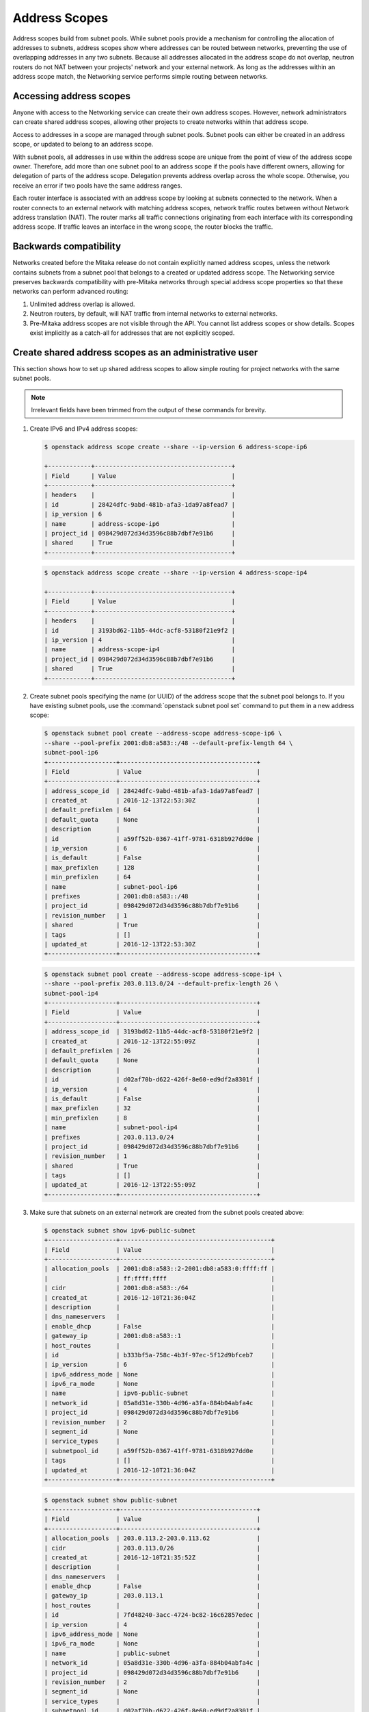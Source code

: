 .. _config-address-scopes:

==============
Address Scopes
==============

Address scopes build from subnet pools. While subnet pools provide a mechanism
for controlling the allocation of addresses to subnets, address scopes show
where addresses can be routed between networks, preventing the use of
overlapping addresses in any two subnets. Because all addresses allocated in
the address scope do not overlap, neutron routers do not NAT between your
projects' network and your external network. As long as the addresses within
an address scope match, the Networking service performs simple routing
between networks.

Accessing address scopes
~~~~~~~~~~~~~~~~~~~~~~~~

Anyone with access to the Networking service can create their own address
scopes. However, network administrators can create shared address scopes,
allowing other projects to create networks within that address scope.

Access to addresses in a scope are managed through subnet pools.
Subnet pools can either be created in an address scope, or updated to belong
to an address scope.

With subnet pools, all addresses in use within the address
scope are unique from the point of view of the address scope owner. Therefore,
add more than one subnet pool to an address scope if the
pools have different owners, allowing for delegation of parts of the
address scope. Delegation prevents address overlap across the
whole scope. Otherwise, you receive an error if two pools have the same
address ranges.

Each router interface is associated with an address scope by looking at
subnets connected to the network. When a router connects
to an external network with matching address scopes, network traffic routes
between without Network address translation (NAT).
The router marks all traffic connections originating from each interface
with its corresponding address scope. If traffic leaves an interface in the
wrong scope, the router blocks the traffic.

Backwards compatibility
~~~~~~~~~~~~~~~~~~~~~~~

Networks created before the Mitaka release do not
contain explicitly named address scopes, unless the network contains
subnets from a subnet pool that belongs to a created or updated
address scope. The Networking service preserves backwards compatibility with
pre-Mitaka networks through special address scope properties so that
these networks can perform advanced routing:

#. Unlimited address overlap is allowed.
#. Neutron routers, by default, will NAT traffic from internal networks
   to external networks.
#. Pre-Mitaka address scopes are not visible through the API. You cannot
   list address scopes or show details. Scopes exist
   implicitly as a catch-all for addresses that are not explicitly scoped.

Create shared address scopes as an administrative user
~~~~~~~~~~~~~~~~~~~~~~~~~~~~~~~~~~~~~~~~~~~~~~~~~~~~~~

This section shows how to set up shared address scopes to
allow simple routing for project networks with the same subnet pools.

.. note:: Irrelevant fields have been trimmed from the output of
    these commands for brevity.

#. Create IPv6 and IPv4 address scopes:

   .. code-block:: console

      $ openstack address scope create --share --ip-version 6 address-scope-ip6

      +------------+--------------------------------------+
      | Field      | Value                                |
      +------------+--------------------------------------+
      | headers    |                                      |
      | id         | 28424dfc-9abd-481b-afa3-1da97a8fead7 |
      | ip_version | 6                                    |
      | name       | address-scope-ip6                    |
      | project_id | 098429d072d34d3596c88b7dbf7e91b6     |
      | shared     | True                                 |
      +------------+--------------------------------------+

   .. code-block:: console

      $ openstack address scope create --share --ip-version 4 address-scope-ip4

      +------------+--------------------------------------+
      | Field      | Value                                |
      +------------+--------------------------------------+
      | headers    |                                      |
      | id         | 3193bd62-11b5-44dc-acf8-53180f21e9f2 |
      | ip_version | 4                                    |
      | name       | address-scope-ip4                    |
      | project_id | 098429d072d34d3596c88b7dbf7e91b6     |
      | shared     | True                                 |
      +------------+--------------------------------------+


#. Create subnet pools specifying the name (or UUID) of the address
   scope that the subnet pool belongs to. If you have existing
   subnet pools, use the :command:`openstack subnet pool set` command to put
   them in a new address scope:

   .. code-block:: console

      $ openstack subnet pool create --address-scope address-scope-ip6 \
      --share --pool-prefix 2001:db8:a583::/48 --default-prefix-length 64 \
      subnet-pool-ip6
      +-------------------+--------------------------------------+
      | Field             | Value                                |
      +-------------------+--------------------------------------+
      | address_scope_id  | 28424dfc-9abd-481b-afa3-1da97a8fead7 |
      | created_at        | 2016-12-13T22:53:30Z                 |
      | default_prefixlen | 64                                   |
      | default_quota     | None                                 |
      | description       |                                      |
      | id                | a59ff52b-0367-41ff-9781-6318b927dd0e |
      | ip_version        | 6                                    |
      | is_default        | False                                |
      | max_prefixlen     | 128                                  |
      | min_prefixlen     | 64                                   |
      | name              | subnet-pool-ip6                      |
      | prefixes          | 2001:db8:a583::/48                   |
      | project_id        | 098429d072d34d3596c88b7dbf7e91b6     |
      | revision_number   | 1                                    |
      | shared            | True                                 |
      | tags              | []                                   |
      | updated_at        | 2016-12-13T22:53:30Z                 |
      +-------------------+--------------------------------------+


   .. code-block:: console

      $ openstack subnet pool create --address-scope address-scope-ip4 \
      --share --pool-prefix 203.0.113.0/24 --default-prefix-length 26 \
      subnet-pool-ip4
      +-------------------+--------------------------------------+
      | Field             | Value                                |
      +-------------------+--------------------------------------+
      | address_scope_id  | 3193bd62-11b5-44dc-acf8-53180f21e9f2 |
      | created_at        | 2016-12-13T22:55:09Z                 |
      | default_prefixlen | 26                                   |
      | default_quota     | None                                 |
      | description       |                                      |
      | id                | d02af70b-d622-426f-8e60-ed9df2a8301f |
      | ip_version        | 4                                    |
      | is_default        | False                                |
      | max_prefixlen     | 32                                   |
      | min_prefixlen     | 8                                    |
      | name              | subnet-pool-ip4                      |
      | prefixes          | 203.0.113.0/24                       |
      | project_id        | 098429d072d34d3596c88b7dbf7e91b6     |
      | revision_number   | 1                                    |
      | shared            | True                                 |
      | tags              | []                                   |
      | updated_at        | 2016-12-13T22:55:09Z                 |
      +-------------------+--------------------------------------+


#. Make sure that subnets on an external network are created
   from the subnet pools created above:

   .. code-block:: console

      $ openstack subnet show ipv6-public-subnet
      +-------------------+------------------------------------------+
      | Field             | Value                                    |
      +-------------------+------------------------------------------+
      | allocation_pools  | 2001:db8:a583::2-2001:db8:a583:0:ffff:ff |
      |                   | ff:ffff:ffff                             |
      | cidr              | 2001:db8:a583::/64                       |
      | created_at        | 2016-12-10T21:36:04Z                     |
      | description       |                                          |
      | dns_nameservers   |                                          |
      | enable_dhcp       | False                                    |
      | gateway_ip        | 2001:db8:a583::1                         |
      | host_routes       |                                          |
      | id                | b333bf5a-758c-4b3f-97ec-5f12d9bfceb7     |
      | ip_version        | 6                                        |
      | ipv6_address_mode | None                                     |
      | ipv6_ra_mode      | None                                     |
      | name              | ipv6-public-subnet                       |
      | network_id        | 05a8d31e-330b-4d96-a3fa-884b04abfa4c     |
      | project_id        | 098429d072d34d3596c88b7dbf7e91b6         |
      | revision_number   | 2                                        |
      | segment_id        | None                                     |
      | service_types     |                                          |
      | subnetpool_id     | a59ff52b-0367-41ff-9781-6318b927dd0e     |
      | tags              | []                                       |
      | updated_at        | 2016-12-10T21:36:04Z                     |
      +-------------------+------------------------------------------+


   .. code-block:: console

      $ openstack subnet show public-subnet
      +-------------------+--------------------------------------+
      | Field             | Value                                |
      +-------------------+--------------------------------------+
      | allocation_pools  | 203.0.113.2-203.0.113.62             |
      | cidr              | 203.0.113.0/26                       |
      | created_at        | 2016-12-10T21:35:52Z                 |
      | description       |                                      |
      | dns_nameservers   |                                      |
      | enable_dhcp       | False                                |
      | gateway_ip        | 203.0.113.1                          |
      | host_routes       |                                      |
      | id                | 7fd48240-3acc-4724-bc82-16c62857edec |
      | ip_version        | 4                                    |
      | ipv6_address_mode | None                                 |
      | ipv6_ra_mode      | None                                 |
      | name              | public-subnet                        |
      | network_id        | 05a8d31e-330b-4d96-a3fa-884b04abfa4c |
      | project_id        | 098429d072d34d3596c88b7dbf7e91b6     |
      | revision_number   | 2                                    |
      | segment_id        | None                                 |
      | service_types     |                                      |
      | subnetpool_id     | d02af70b-d622-426f-8e60-ed9df2a8301f |
      | tags              | []                                   |
      | updated_at        | 2016-12-10T21:35:52Z                 |
      +-------------------+--------------------------------------+

Routing with address scopes for non-privileged users
~~~~~~~~~~~~~~~~~~~~~~~~~~~~~~~~~~~~~~~~~~~~~~~~~~~~~

This section shows how non-privileged users can use address scopes to
route straight to an external network without NAT.

#. Create a couple of networks to host subnets:

   .. code-block:: console

    $ openstack network create network1
    +---------------------------+--------------------------------------+
    | Field                     | Value                                |
    +---------------------------+--------------------------------------+
    | admin_state_up            | UP                                   |
    | availability_zone_hints   |                                      |
    | availability_zones        |                                      |
    | created_at                | 2016-12-13T23:21:01Z                 |
    | description               |                                      |
    | headers                   |                                      |
    | id                        | 1bcf3fe9-a0cb-4d88-a067-a4d7f8e635f0 |
    | ipv4_address_scope        | None                                 |
    | ipv6_address_scope        | None                                 |
    | mtu                       | 1450                                 |
    | name                      | network1                             |
    | port_security_enabled     | True                                 |
    | project_id                | 098429d072d34d3596c88b7dbf7e91b6     |
    | provider:network_type     | vxlan                                |
    | provider:physical_network | None                                 |
    | provider:segmentation_id  | 94                                   |
    | revision_number           | 3                                    |
    | router:external           | Internal                             |
    | shared                    | False                                |
    | status                    | ACTIVE                               |
    | subnets                   |                                      |
    | tags                      | []                                   |
    | updated_at                | 2016-12-13T23:21:01Z                 |
    +---------------------------+--------------------------------------+


   .. code-block:: console

      $ openstack network create network2
      +---------------------------+--------------------------------------+
      | Field                     | Value                                |
      +---------------------------+--------------------------------------+
      | admin_state_up            | UP                                   |
      | availability_zone_hints   |                                      |
      | availability_zones        |                                      |
      | created_at                | 2016-12-13T23:21:45Z                 |
      | description               |                                      |
      | headers                   |                                      |
      | id                        | 6c583603-c097-4141-9c5c-288b0e49c59f |
      | ipv4_address_scope        | None                                 |
      | ipv6_address_scope        | None                                 |
      | mtu                       | 1450                                 |
      | name                      | network2                             |
      | port_security_enabled     | True                                 |
      | project_id                | 098429d072d34d3596c88b7dbf7e91b6     |
      | provider:network_type     | vxlan                                |
      | provider:physical_network | None                                 |
      | provider:segmentation_id  | 81                                   |
      | revision_number           | 3                                    |
      | router:external           | Internal                             |
      | shared                    | False                                |
      | status                    | ACTIVE                               |
      | subnets                   |                                      |
      | tags                      | []                                   |
      | updated_at                | 2016-12-13T23:21:45Z                 |
      +---------------------------+--------------------------------------+

#. Create a subnet not associated with a subnet pool or
   an address scope:

   .. code-block:: console

      $ openstack subnet create --network network1 --subnet-range \
      198.51.100.0/26 subnet-ip4-1
      +-------------------+--------------------------------------+
      | Field             | Value                                |
      +-------------------+--------------------------------------+
      | allocation_pools  | 198.51.100.2-198.51.100.62           |
      | cidr              | 198.51.100.0/26                      |
      | created_at        | 2016-12-13T23:24:16Z                 |
      | description       |                                      |
      | dns_nameservers   |                                      |
      | enable_dhcp       | True                                 |
      | gateway_ip        | 198.51.100.1                         |
      | headers           |                                      |
      | host_routes       |                                      |
      | id                | 66874039-d31b-4a27-85d7-14c89341bbb7 |
      | ip_version        | 4                                    |
      | ipv6_address_mode | None                                 |
      | ipv6_ra_mode      | None                                 |
      | name              | subnet-ip4-1                         |
      | network_id        | 1bcf3fe9-a0cb-4d88-a067-a4d7f8e635f0 |
      | project_id        | 098429d072d34d3596c88b7dbf7e91b6     |
      | revision_number   | 2                                    |
      | service_types     |                                      |
      | subnetpool_id     | None                                 |
      | tags              | []                                   |
      | updated_at        | 2016-12-13T23:24:16Z                 |
      +-------------------+--------------------------------------+


   .. code-block:: console

      $ openstack subnet create --network network1 --ipv6-ra-mode slaac \
      --ipv6-address-mode slaac --ip-version 6 --subnet-range \
      2001:db8:80d2:c4d3::/64 subnet-ip6-1
      +-------------------+-----------------------------------------+
      | Field             | Value                                   |
      +-------------------+-----------------------------------------+
      | allocation_pools  | 2001:db8:80d2:c4d3::2-2001:db8:80d2:c4d |
      |                   | 3:ffff:ffff:ffff:ffff                   |
      | cidr              | 2001:db8:80d2:c4d3::/64                 |
      | created_at        | 2016-12-13T23:28:28Z                    |
      | description       |                                         |
      | dns_nameservers   |                                         |
      | enable_dhcp       | True                                    |
      | gateway_ip        | 2001:db8:80d2:c4d3::1                   |
      | headers           |                                         |
      | host_routes       |                                         |
      | id                | a7551b23-2271-4a88-9c41-c84b048e0722    |
      | ip_version        | 6                                       |
      | ipv6_address_mode | slaac                                   |
      | ipv6_ra_mode      | slaac                                   |
      | name              | subnet-ip6-1                            |
      | network_id        | 1bcf3fe9-a0cb-4d88-a067-a4d7f8e635f0    |
      | project_id        | 098429d072d34d3596c88b7dbf7e91b6        |
      | revision_number   | 2                                       |
      | service_types     |                                         |
      | subnetpool_id     | None                                    |
      | tags              | []                                      |
      | updated_at        | 2016-12-13T23:28:28Z                    |
      +-------------------+-----------------------------------------+


#. Create a subnet using a subnet pool associated with an address scope
   from an external network:

   .. code-block:: console

      $ openstack subnet create --subnet-pool subnet-pool-ip4 \
      --network network2 subnet-ip4-2
      +-------------------+--------------------------------------+
      | Field             | Value                                |
      +-------------------+--------------------------------------+
      | allocation_pools  | 203.0.113.2-203.0.113.62             |
      | cidr              | 203.0.113.0/26                       |
      | created_at        | 2016-12-13T23:32:12Z                 |
      | description       |                                      |
      | dns_nameservers   |                                      |
      | enable_dhcp       | True                                 |
      | gateway_ip        | 203.0.113.1                          |
      | headers           |                                      |
      | host_routes       |                                      |
      | id                | 12be8e8f-5871-4091-9e9e-4e0651b9677e |
      | ip_version        | 4                                    |
      | ipv6_address_mode | None                                 |
      | ipv6_ra_mode      | None                                 |
      | name              | subnet-ip4-2                         |
      | network_id        | 6c583603-c097-4141-9c5c-288b0e49c59f |
      | project_id        | 098429d072d34d3596c88b7dbf7e91b6     |
      | revision_number   | 2                                    |
      | service_types     |                                      |
      | subnetpool_id     | d02af70b-d622-426f-8e60-ed9df2a8301f |
      | tags              | []                                   |
      | updated_at        | 2016-12-13T23:32:12Z                 |
      +-------------------+--------------------------------------+

   .. code-block:: console

      $ openstack subnet create --ip-version 6 --ipv6-ra-mode slaac \
      --ipv6-address-mode slaac --subnet-pool subnet-pool-ip6 \
      --network network2 subnet-ip6-2
      +-------------------+--------------------------------------+
      | Field             | Value                                |
      +-------------------+--------------------------------------+
      | allocation_pools  | 2001:db8:a583::2-2001:db8:a583:0:fff |
      |                   | f:ffff:ffff:ffff                     |
      | cidr              | 2001:db8:a583::/64                   |
      | created_at        | 2016-12-13T23:31:17Z                 |
      | description       |                                      |
      | dns_nameservers   |                                      |
      | enable_dhcp       | True                                 |
      | gateway_ip        | 2001:db8:a583::1                     |
      | headers           |                                      |
      | host_routes       |                                      |
      | id                | b599c2be-e3cd-449c-ba39-3cfcc744c4be |
      | ip_version        | 6                                    |
      | ipv6_address_mode | slaac                                |
      | ipv6_ra_mode      | slaac                                |
      | name              | subnet-ip6-2                         |
      | network_id        | 6c583603-c097-4141-9c5c-288b0e49c59f |
      | project_id        | 098429d072d34d3596c88b7dbf7e91b6     |
      | revision_number   | 2                                    |
      | service_types     |                                      |
      | subnetpool_id     | a59ff52b-0367-41ff-9781-6318b927dd0e |
      | tags              | []                                   |
      | updated_at        | 2016-12-13T23:31:17Z                 |
      +-------------------+--------------------------------------+

   By creating subnets from scoped subnet pools, the network is
   associated with the address scope.

   .. code-block:: console

      $ openstack network show network2
      +---------------------------+------------------------------+
      | Field                     | Value                        |
      +---------------------------+------------------------------+
      | admin_state_up            | UP                           |
      | availability_zone_hints   |                              |
      | availability_zones        | nova                         |
      | created_at                | 2016-12-13T23:21:45Z         |
      | description               |                              |
      | id                        | 6c583603-c097-4141-9c5c-     |
      |                           | 288b0e49c59f                 |
      | ipv4_address_scope        | 3193bd62-11b5-44dc-          |
      |                           | acf8-53180f21e9f2            |
      | ipv6_address_scope        | 28424dfc-9abd-481b-          |
      |                           | afa3-1da97a8fead7            |
      | mtu                       | 1450                         |
      | name                      | network2                     |
      | port_security_enabled     | True                         |
      | project_id                | 098429d072d34d3596c88b7dbf7e |
      |                           | 91b6                         |
      | provider:network_type     | vxlan                        |
      | provider:physical_network | None                         |
      | provider:segmentation_id  | 81                           |
      | revision_number           | 10                           |
      | router:external           | Internal                     |
      | shared                    | False                        |
      | status                    | ACTIVE                       |
      | subnets                   | 12be8e8f-5871-4091-9e9e-     |
      |                           | 4e0651b9677e, b599c2be-e3cd- |
      |                           | 449c-ba39-3cfcc744c4be       |
      | tags                      | []                           |
      | updated_at                | 2016-12-13T23:32:12Z         |
      +---------------------------+------------------------------+

#. Connect a router to each of the project subnets that have been created, for
   example, using a router called ``router1``:

   .. code-block:: console

      $ openstack router add subnet router1 subnet-ip4-1
      $ openstack router add subnet router1 subnet-ip4-2
      $ openstack router add subnet router1 subnet-ip6-1
      $ openstack router add subnet router1 subnet-ip6-2

Checking connectivity
---------------------

This example shows how to check the connectivity between networks
with address scopes.

#. Launch two instances, ``instance1`` on ``network1`` and
   ``instance2`` on ``network2``. Associate a floating IP address to both
   instances.

#. Adjust security groups to allow pings and SSH (both IPv4 and IPv6):

   .. code-block:: console

      $ openstack server list
      +--------------+-----------+---------------------------------------------------------------------------+--------+----------+
      | ID           | Name      | Networks                                                                  | Image  | Flavor   |
      +--------------+-----------+---------------------------------------------------------------------------+--------+----------+
      | 97e49c8e-... | instance1 | network1=2001:db8:80d2:c4d3:f816:3eff:fe52:b69f, 198.51.100.3, 203.0.113.3| cirros | m1.tiny  |
      | ceba9638-... | instance2 | network2=203.0.113.3, 2001:db8:a583:0:f816:3eff:fe42:1eeb, 203.0.113.4    | centos | m1.small |
      +--------------+-----------+---------------------------------------------------------------------------+--------+----------+

Regardless of address scopes, the floating IPs can be pinged from the
external network:

.. code-block:: console

    $ ping -c 1 203.0.113.3
    1 packets transmitted, 1 received, 0% packet loss, time 0ms
    $ ping -c 1 203.0.113.4
    1 packets transmitted, 1 received, 0% packet loss, time 0ms

You can now ping ``instance2`` directly because ``instance2`` shares the
same address scope as the external network:

.. note:: BGP routing can be used to automatically set up a static
   route for your instances.

.. code-block:: console

    # ip route add 203.0.113.0/26 via 203.0.113.2
    $ ping -c 1 203.0.113.3
    1 packets transmitted, 1 received, 0% packet loss, time 0ms

.. code-block:: console

    # ip route add 2001:db8:a583::/64 via 2001:db8::1
    $ ping6 -c 1 2001:db8:a583:0:f816:3eff:fe42:1eeb
    1 packets transmitted, 1 received, 0% packet loss, time 0ms

You cannot ping ``instance1`` directly because the address scopes do not
match:

.. code-block:: console

    # ip route add 198.51.100.0/26 via 203.0.113.2
    $ ping -c 1 198.51.100.3
    1 packets transmitted, 0 received, 100% packet loss, time 0ms

.. code-block:: console

    # ip route add 2001:db8:80d2:c4d3::/64 via 2001:db8::1
    $ ping6 -c 1 2001:db8:80d2:c4d3:f816:3eff:fe52:b69f
    1 packets transmitted, 0 received, 100% packet loss, time 0ms

If the address scopes match between
networks then pings and other traffic route directly through. If the
scopes do not match between networks, the router either drops the
traffic or applies NAT to cross scope boundaries.
